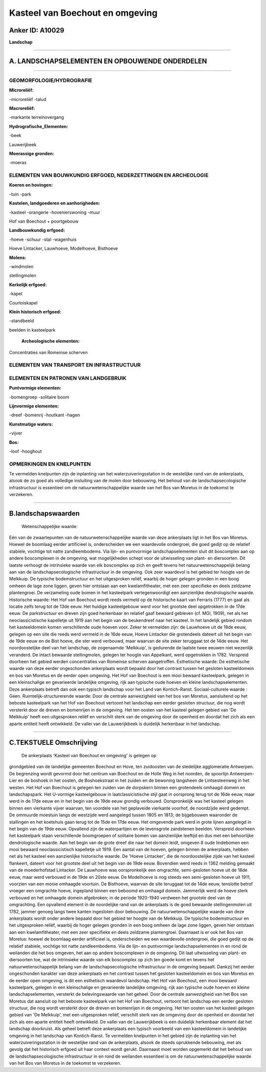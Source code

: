 Kasteel van Boechout en omgeving
================================

Anker ID: A10029
----------------

**Landschap**

--------------

A. LANDSCHAPSELEMENTEN EN OPBOUWENDE ONDERDELEN
-----------------------------------------------

--------------

GEOMORFOLOGIE/HYDROGRAFIE
~~~~~~~~~~~~~~~~~~~~~~~~~

**Microreliëf:**

-microreliëf
-talud

 
**Macroreliëf:**

-markante terreinovergang

**Hydrografische\_Elementen:**

-beek

 
Lauwerijbeek

**Moerassige gronden:**

-moeras

 

ELEMENTEN VAN BOUWKUNDIG ERFGOED, NEDERZETTINGEN EN ARCHEOLOGIE
~~~~~~~~~~~~~~~~~~~~~~~~~~~~~~~~~~~~~~~~~~~~~~~~~~~~~~~~~~~~~~~

**Koeren en hovingen:**

-tuin
-park

 
**Kastelen, landgoederen en aanhorigheden:**

-kasteel
-orangerie
-hovenierswoning
-muur

 
Hof van Boechout + poortgebouw

**Landbouwkundig erfgoed:**

-hoeve
-schuur
-stal
-wagenhuis

 
Hoeve Lintacker, Lauwhoeve, Modelhoeve, Bisthoeve

**Molens:**

-windmolen

 
stellingmolen

**Kerkelijk erfgoed:**

-kapel

 
Courtoiskapel

**Klein historisch erfgoed:**

-standbeeld

 
beelden in kasteelpark

 **Archeologische elementen:**
Concentraties van Romeinse scherven

ELEMENTEN VAN TRANSPORT EN INFRASTRUCTUUR
~~~~~~~~~~~~~~~~~~~~~~~~~~~~~~~~~~~~~~~~~

ELEMENTEN EN PATRONEN VAN LANDGEBRUIK
~~~~~~~~~~~~~~~~~~~~~~~~~~~~~~~~~~~~~

**Puntvormige elementen:**

-bomengroep
-solitaire boom

 
**Lijnvormige elementen:**

-dreef
-bomenrij
-houtkant
-hagen

**Kunstmatige waters:**

-vijver

 
**Bos:**

-loof
-hooghout

 

OPMERKINGEN EN KNELPUNTEN
~~~~~~~~~~~~~~~~~~~~~~~~~

Te vermelden knelpunten zijn de inplanting van het
waterzuiveringsstation in de westelijke rand van de ankerplaats, alsook
de zo goed als volledige insluiting van de molen door bebouwing. Het
behoud van de landschapsecologische infrastructuur is essentieel om de
natuurwetenschappelijke waarde van het Bos van Moretus in de toekomst te
verzekeren.

--------------

B.landschapswaarden
-------------------

 Wetenschappelijke waarde:
Eén van de zwaartepunten van de natuurwetenschappelijke waarde van
deze ankerplaats ligt in het Bos van Moretus. Hoewel de boomlaag eerder
artificieel is, onderscheiden we een waardevolle ondergroei, die goed
gedijt op de relatief stabiele, vochtige tot natte zandleembodems. Via
lijn- en puntvormige landschapselementen sluit dit boscomplex aan op
andere boscomplexen in de omgeving, wat mogelijkheden schept voor de
uitwisseling van plant- en diersoorten. Dit laatste verhoogt de
intrinsieke waarde van elk boscomplex op zich en geeft tevens het
natuurwetenschappelijk belang aan van de landschapsecologische
infrastructuur in de omgeving. Ook zeer waardevol is het gebied ter
hoogte van de Melkkuip. De typische bodemstructuur en het uitgesproken
reliëf, waarbij de hoger gelegen gronden in een boog omheen de lage zone
liggen, geven hier ontstaan aan een kwelamfitheater, met een zeer
specifieke en deels zeldzame plantengroei. De verzameling oude bomen in
het kasteelpark vertegenwoordigt een aanzienlijke dendrologische waarde.
Historische waarde:
Het Hof van Boechout wordt reeds vermeld op de historische kaart van
Ferraris (1777) en gaat als locatie zelfs terug tot de 13de eeuw. Het
huidige kasteelgebouw werd voor het grootste deel opgetrokken in de 17de
eeuw. De parkstructuur en dreven zijn goed herkenbaar en relatief gaaf
bewaard gebleven (cf. MGI, 1909), net als het neoclassicistische
kapelletje uit 1919 aan het begin van de beukendreef naar het kasteel.
In het landelijk gebied rondom het kasteeldomein komen verschillende
oude hoeven voor. Zeker te vermelden zijn: de Lauwhoeve uit de 18de
eeuw, gelegen op een site die reeds werd vermeld in de 16de eeuw, Hoeve
Lintacker die grotendeels dateert uit het begin van de 19de eeuw en de
Bist hoeve, die ster werd verbouwd, maar waarvan de site zeker teruggaat
tot de 14de eeuw. Het noordoostelijke deel van het landschap, de
zogenaamde 'Melkkuip', is gedurende de laatste twee eeuwen niet
wezenlijk veranderd. De intact bewaarde stellingmolen, gelegen ter
hoogte van Appelkant, werd opgetrokken in 1782. Verspreid doorheen het
gebied werden concentraties van Romeinse scherven aangetroffen.
Esthetische waarde: De esthetische waarde van deze eerder
ongeschonden ankerplaats wordt bepaald door het contrast tussen het
gesloten kasteeldomein en bos van Moretus en de eerder open omgeving.
Het Hof van Boechout is een mooi bewaard kasteelpark, gelegen in een
kleinschalige en gevarieerde landelijke omgeving, rijk aan typische oude
hoeven en kleine landschapselementen. Deze ankerplaats betreft dan ook
een typisch landschap voor het Land van Kontich-Ranst.
Sociaal-culturele waarde : Geen.
Ruimtelijk-structurerende waarde:
Door de centrale aanwezigheid van het bos van Moretus, aansluitend op
het beboste kasteelpark van het Hof van Boechout vertoont het landschap
een eerder gesloten structuur, die nog wordt versterkt door de dreven en
bomenrijen in de omgeving. Het ten oosten van het kasteel gelegen gebied
van 'De Melkkuip' heeft een uitgesproken reliëf en verschilt sterk van
de omgeving door de openheid en doordat het zich als een aparte entiteit
heeft ontwikkeld. De vallei van de Lauwerijkbeek is duidelijk herkenbaar
in het landschap.

--------------

C.TEKSTUELE Omschrijving
------------------------

 De ankerplaats 'Kasteel van Boechout en omgeving' is gelegen op
grondgebied van de landelijke gemeenten Boechout en Hove, ten zuidoosten
van de stedelijke agglomeratie Antwerpen. De begrenzing wordt gevormd
door het centrum van Boechout en de Holle Weg in het noorden, de
spoorlijn Antwerpen-Lier en de boshoek in het oosten, de Boshoekstraat
in het zuiden en de bewoning langsheen de Lintsesteenweg in het westen.
Het Hof van Boechout is gelegen ten zuiden van de dorpskern binnen een
grotendeels omhaagd domein en landschapspark. Het U-vormige
kasteelgebouw in laatclassicistische stijl gaat in oorsprong terug tot
de 16de eeuw, maar werd in de 17de eeuw en in het begin van de 19de eeuw
grondig verbouwd. Oorspronkelijk was het kasteel gelegen binnen een
vierkante vijver waarvan, ten voordele van het geplaveide vierkante
voorhof, de noordzijde werd gedempt. De ommuurde moestuin langs de
westzijde werd aangelegd tussen 1805 en 1813; de bijgebouwen waaronder
de stallingen en het koetshuis gaan terug tot de 15de en 17de eeuw. Het
omgevende park werd in grote lijnen aangelegd in het begin van de 19de
eeuw. Opvallend zijn de waterpartijen en de levensgrote zandstenen
beelden. Verspreid doorheen het kasteelpark staan verschillende
boomgroepen of solitaire bomen van aanzienlijke leeftijd en dus met een
behoorlijke dendrologische waarde. Aan het begin van de grote dreef die
naar het domein leidt, omgeven 8 oude lindebomen een mooi bewaard
neoclassicistisch kapelletje uit 1919. Een aantal van de hoeven, gelegen
binnen de ankerplaats, hebben net als het kasteel een aanzienlijke
historische waarde. De 'Hoeve Lintacker', die de noordoostelijke zijde
van het kasteel flankeert, dateert voor het grootste deel uit het begin
van de 19de eeuw. Bovendien werd reeds in 1362 melding gemaakt van de
moederhofstad Lintacker. De Lauwhoeve was oorspronkelijk een omgrachte,
semi-gesloten hoeve uit de 18de eeuw, maar werd verbouwd in de 19de en
20ste eeuw. De Modelhoeve is nog steeds een semi-gesloten hoeve uit
1911, voorzien van een mooie omhaagde voortuin. De Bisthoeve, waarvan de
site teruggaat tot de 14de eeuw, tenslotte betrof vroeger een omgrachte
hoeve, ingepland binnen een beboomd en omhaagd domein. Jammerlijk werd
de hoeve sterk verbouwd en het omhaagde domein afgebroken; in de periode
1920-1940 verdween het grootste deel van de omgrachting. Een opvallend
element in de noordelijke rand van de ankerplaats is de goed bewaarde
stellingenmolen uit 1782, jammer genoeg langs twee kanten ingesloten
door bebouwing. De natuurwetenschappelijke waarde van deze ankerplaats
wordt onder andere bepaald door het gebied ter hoogte van de Melkkuip.
De typische bodemstructuur en het uitgesproken reliëf, waarbij de hoger
gelegen gronden in een boog omheen de lage zone liggen, geven hier
ontstaan aan een kwelamfitheater, met een zeer specifieke en deels
zeldzame plantengroei. Daarnaast is er ook het Bos van Moretus: hoewel
de boomlaag eerder artificieel is, onderscheiden we een waardevolle
ondergroei, die goed gedijt op de relatief stabiele, vochtige tot natte
zandleembodems. Via de lijn- en puntvormige landschapselementen in en
rond de weilanden die het bos omgeven, het aan op andere boscomplexen in
de omgeving. Dit laat uitwisseling van plant- en diersoorten toe, wat de
intrinsieke waarde van elk boscomplex op zich ten goede komt en tevens
het natuurwetenschappelijk belang van de landschapsecologische
infrastructuur in de omgeving bepaalt. Dankzij het eerder ongeschonden
karakter van deze ankerplaats en het contrast tussen het gesloten
kasteeldomein en bos van Moretus en de eerder open omgeving, is dit een
esthetisch waardevol landschap. Het Hof van Boechout, een mooi bewaard
kasteelpark, gelegen in een kleinschalige en gevarieerde landelijke
omgeving, rijk aan typische oude hoeven en kleine landschapselementen,
versterkt de belevingswaarde van het geheel. Door de centrale
aanwezigheid van het Bos van Moretus dat aansluit op het beboste
kasteelpark van het Hof van Boechout, vertoont het landschap een eerder
gesloten structuur, die nog wordt versterkt door de dreven en bomenrijen
in de omgeving. Het ten oosten van het kasteel gelegen gebied van 'De
Melkkuip', met een uitgesproken reliëf, verschilt sterk van de omgeving
door de openheid en doordat het zich als een aparte entiteit heeft
ontwikkeld. De vallei van de Lauwerijkbeek is een duidelijk herkenbaar
element dat het landschap doorkruist. Als geheel betreft deze
ankerplaats een typisch voorbeeld van een kasteeldomein in landelijke
omgeving in het landschap van Kontich-Ranst. Te vermelden knelpunten in
het gebied zijn de inplanting van het waterzuiveringsstation in de
westelijke rand van de ankerplaats, alsook de steeds oprukkende
bebouwing, met als gevolg dat het historisch erfgoed uit haar context
wordt gerukt. Daarnaast moet worden opgemerkt dat het behoud van de
landschapsecologische infrastructuur in en rond de weilanden essentieel
is om de natuurwetenschappelijke waarde van het Bos van Moretus in de
toekomst te verzekeren.
